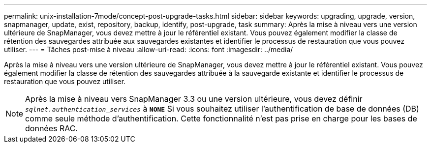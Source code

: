 ---
permalink: unix-installation-7mode/concept-post-upgrade-tasks.html 
sidebar: sidebar 
keywords: upgrading, upgrade, version, snapmanager, update, exist, repository, backup, identify, post-upgrade, task 
summary: Après la mise à niveau vers une version ultérieure de SnapManager, vous devez mettre à jour le référentiel existant. Vous pouvez également modifier la classe de rétention des sauvegardes attribuée aux sauvegardes existantes et identifier le processus de restauration que vous pouvez utiliser. 
---
= Tâches post-mise à niveau
:allow-uri-read: 
:icons: font
:imagesdir: ../media/


[role="lead"]
Après la mise à niveau vers une version ultérieure de SnapManager, vous devez mettre à jour le référentiel existant. Vous pouvez également modifier la classe de rétention des sauvegardes attribuée à la sauvegarde existante et identifier le processus de restauration que vous pouvez utiliser.


NOTE: Après la mise à niveau vers SnapManager 3.3 ou une version ultérieure, vous devez définir `_sqlnet.authentication_services_` à `*NONE*` Si vous souhaitez utiliser l'authentification de base de données (DB) comme seule méthode d'authentification. Cette fonctionnalité n'est pas prise en charge pour les bases de données RAC.
